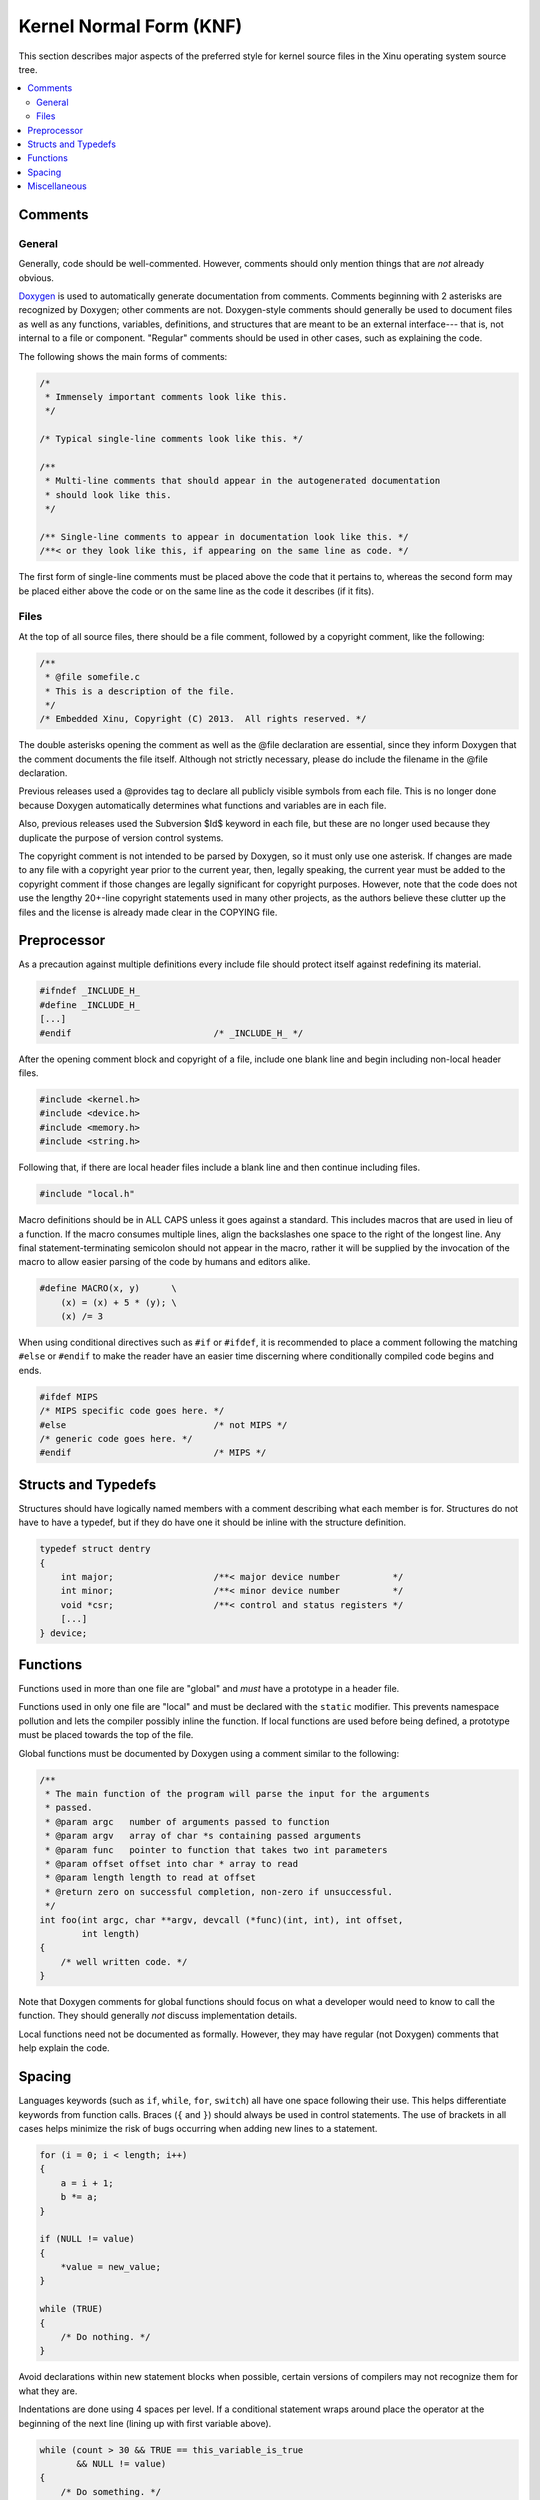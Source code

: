 Kernel Normal Form (KNF)
========================

This section describes major aspects of the preferred style for kernel
source files in the Xinu operating system source tree.

.. contents::
   :local:

Comments
--------

General
~~~~~~~

Generally, code should be well-commented. However, comments should only
mention things that are *not* already obvious.

`Doxygen <http://www.stack.nl/~dimitri/doxygen/>`__ is used to
automatically generate documentation from comments. Comments beginning
with 2 asterisks are recognized by Doxygen; other comments are not.
Doxygen-style comments should generally be used to document files as
well as any functions, variables, definitions, and structures that are
meant to be an external interface--- that is, not internal to a file or
component. "Regular" comments should be used in other cases, such as
explaining the code.

The following shows the main forms of comments:

.. code:: c


    /*
     * Immensely important comments look like this.
     */

    /* Typical single-line comments look like this. */

    /**
     * Multi-line comments that should appear in the autogenerated documentation
     * should look like this.
     */

    /** Single-line comments to appear in documentation look like this. */
    /**< or they look like this, if appearing on the same line as code. */

The first form of single-line comments must be placed above the code
that it pertains to, whereas the second form may be placed either above
the code or on the same line as the code it describes (if it fits).

Files
~~~~~

At the top of all source files, there should be a file comment, followed
by a copyright comment, like the following:

.. code:: c

    /**
     * @file somefile.c
     * This is a description of the file.
     */
    /* Embedded Xinu, Copyright (C) 2013.  All rights reserved. */

The double asterisks opening the comment as well as the @file
declaration are essential, since they inform Doxygen that the comment
documents the file itself. Although not strictly necessary, please do
include the filename in the @file declaration.

Previous releases used a @provides tag to declare all publicly visible
symbols from each file. This is no longer done because Doxygen
automatically determines what functions and variables are in each file.

Also, previous releases used the Subversion $Id$ keyword in each file,
but these are no longer used because they duplicate the purpose of
version control systems.

The copyright comment is not intended to be parsed by Doxygen, so it
must only use one asterisk. If changes are made to any file with a
copyright year prior to the current year, then, legally speaking, the
current year must be added to the copyright comment if those changes are
legally significant for copyright purposes. However, note that the code
does not use the lengthy 20+-line copyright statements used in many
other projects, as the authors believe these clutter up the files and
the license is already made clear in the COPYING file.

Preprocessor
------------

As a precaution against multiple definitions every include file should
protect itself against redefining its material.

.. code:: c

    #ifndef _INCLUDE_H_
    #define _INCLUDE_H_
    [...]
    #endif                           /* _INCLUDE_H_ */

After the opening comment block and copyright of a file, include one
blank line and begin including non-local header files.

.. code:: c

    #include <kernel.h>
    #include <device.h>
    #include <memory.h>
    #include <string.h>

Following that, if there are local header files include a blank line and
then continue including files.

.. code:: c

    #include "local.h"

Macro definitions should be in ALL CAPS unless it goes against a
standard. This includes macros that are used in lieu of a function. If
the macro consumes multiple lines, align the backslashes one space to
the right of the longest line. Any final statement-terminating semicolon
should not appear in the macro, rather it will be supplied by the
invocation of the macro to allow easier parsing of the code by humans
and editors alike.

.. code:: c

    #define MACRO(x, y)      \
        (x) = (x) + 5 * (y); \
        (x) /= 3

When using conditional directives such as ``#if`` or ``#ifdef``, it is
recommended to place a comment following the matching ``#else`` or
``#endif`` to make the reader have an easier time discerning where
conditionally compiled code begins and ends.

.. code:: c

    #ifdef MIPS
    /* MIPS specific code goes here. */
    #else                            /* not MIPS */
    /* generic code goes here. */
    #endif                           /* MIPS */

Structs and Typedefs
--------------------

Structures should have logically named members with a comment describing
what each member is for. Structures do not have to have a typedef, but
if they do have one it should be inline with the structure definition.

.. code:: c

    typedef struct dentry
    {
        int major;                   /**< major device number          */
        int minor;                   /**< minor device number          */
        void *csr;                   /**< control and status registers */
        [...]
    } device;

Functions
---------

Functions used in more than one file are "global" and *must* have a
prototype in a header file.

Functions used in only one file are "local" and must be declared with
the ``static`` modifier. This prevents namespace pollution and lets the
compiler possibly inline the function. If local functions are used
before being defined, a prototype must be placed towards the top of the
file.

Global functions must be documented by Doxygen using a comment similar
to the following:

.. code:: c

    /**
     * The main function of the program will parse the input for the arguments
     * passed.
     * @param argc   number of arguments passed to function
     * @param argv   array of char *s containing passed arguments
     * @param func   pointer to function that takes two int parameters
     * @param offset offset into char * array to read
     * @param length length to read at offset
     * @return zero on successful completion, non-zero if unsuccessful.
     */
    int foo(int argc, char **argv, devcall (*func)(int, int), int offset,
            int length)
    {
        /* well written code. */
    }

Note that Doxygen comments for global functions should focus on what a
developer would need to know to call the function. They should generally
*not* discuss implementation details.

Local functions need not be documented as formally. However, they may
have regular (not Doxygen) comments that help explain the code.

Spacing
-------

Languages keywords (such as ``if``, ``while``, ``for``, ``switch``) all
have one space following their use. This helps differentiate keywords
from function calls. Braces (``{`` and ``}``) should always be used in
control statements. The use of brackets in all cases helps minimize the
risk of bugs occurring when adding new lines to a statement.

.. code:: c

    for (i = 0; i < length; i++)
    {
        a = i + 1;
        b *= a;
    }
     
    if (NULL != value)
    {
        *value = new_value;
    }
     
    while (TRUE)
    {
        /* Do nothing. */
    }

Avoid declarations within new statement blocks when possible, certain
versions of compilers may not recognize them for what they are.

Indentations are done using 4 spaces per level. If a conditional
statement wraps around place the operator at the beginning of the next
line (lining up with first variable above).

.. code:: c

    while (count > 30 && TRUE == this_variable_is_true
           && NULL != value)
    {
        /* Do something. */
    }

    if (foo)
    {
        /* foo case. */
    }
    else if (bar)
    {
        /* bar case. */
    }
    else
    {
        /* else case. */
    }

Switch statements should be formatted with each case lining up with the
braces as follows:

.. code:: c

    switch (test)
    {
    case 0:
    case 1:
        /* Process. */
        break;
    default:
        /* Normal case. */
        break;
    }

There should be no spaces after function names. Commas should be
followed by a space. Typically there are only spaces with more complex
statements. Code readability is king. Binary operators should be padded
with a space on either side.

.. code:: c

    error = function(a1, a2);
    if ((OK != error) && (5 < error))
    {
        exit(error);
    }

Unary operators do not require a space.

In cases where operator precedence is unclear, always error on the side
of including additional parentheses.

Miscellaneous
-------------

It is permissible to declare multiple variables on one line, but do not
initialize variables until everything has been declared.

.. code:: c

    struct foo one, *two;
    int three, four, five;

    five = 5;
    four = four();

Type casts and ``sizeof`` should not be followed by a space. ``sizeof``
should always be written with parentheses.

.. code:: c

    a = (ushort)sizeof(struct memblock);

Committed code should never produce warnings or errors.

Function names should use lowerCamelCase.  Avoid unnecessary
abbreviation in function names as reasonable.

Pointers which are used solely as references to memory locations (and
not to a structure or array of a specific type) should be declared of
type ``void *``.
